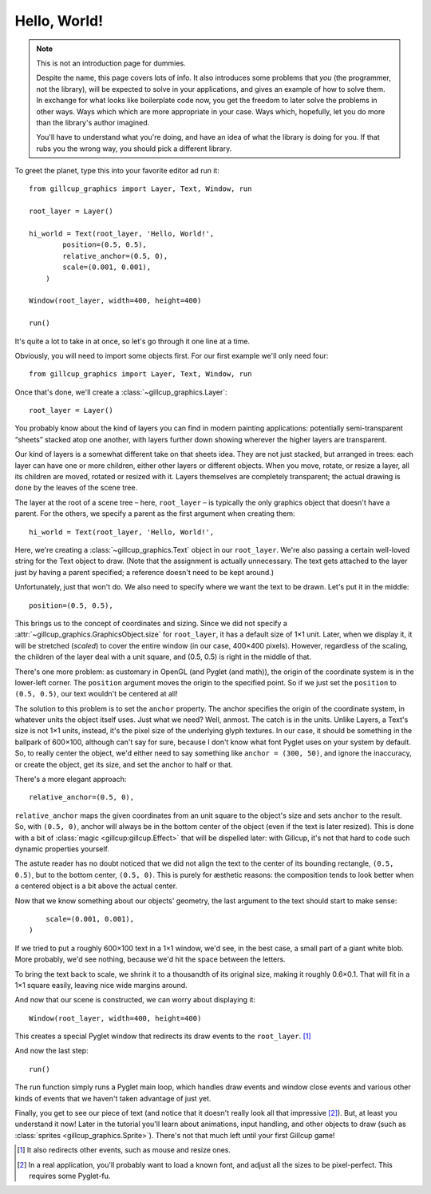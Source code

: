 Hello, World!
=============

.. note::

    This is not an introduction page for dummies.

    Despite the name, this page covers lots of info.
    It also introduces some problems that `you` (the programmer, not the
    library), will be expected to solve in your applications, and gives
    an example of how to solve them.
    In exchange for what looks like boilerplate code now, you get the freedom
    to later solve the problems in other ways.
    Ways which which are more appropriate in your case.
    Ways which, hopefully, let you do more than the library's author imagined.

    You'll have to understand what you're doing, and have an idea of what
    the library is doing for you.
    If that rubs you the wrong way, you should pick a different library.

To greet the planet, type this into your favorite editor ad run it::

    from gillcup_graphics import Layer, Text, Window, run

    root_layer = Layer()

    hi_world = Text(root_layer, 'Hello, World!',
            position=(0.5, 0.5),
            relative_anchor=(0.5, 0),
            scale=(0.001, 0.001),
        )

    Window(root_layer, width=400, height=400)

    run()

It's quite a lot to take in at once, so let's go through it one line at a time.

Obviously, you will need to import some objects first. For our first example
we'll only need four::

    from gillcup_graphics import Layer, Text, Window, run

Once that's done, we'll create a :class:`~gillcup_graphics.Layer`::

    root_layer = Layer()

You probably know about the kind of layers you can find in modern painting
applications: potentially semi-transparent “sheets” stacked atop
one another, with layers further down showing wherever the higher layers
are transparent.

Our kind of layers is a somewhat different take on that sheets idea.
They are not just stacked, but arranged in trees:
each layer can have one or more children, either other layers or different
objects.
When you move, rotate, or resize a layer, all its children are moved, rotated
or resized with it.
Layers themselves are completely transparent; the actual drawing is done by the
leaves of the scene tree.

The layer at the root of a scene tree – here, ``root_layer`` – is typically the
only graphics object that doesn't have a parent.
For the others, we specify a parent as the first argument when creating them::

    hi_world = Text(root_layer, 'Hello, World!',

Here, we're creating a :class:`~gillcup_graphics.Text` object in our
``root_layer``.
We're also passing a certain well-loved string for the Text object to draw.
(Note that the assignment is actually unnecessary. The text gets attached to
the layer just by having a parent specified; a reference doesn't need to be
kept around.)

Unfortunately, just that won't do.
We also need to specify where we want the text to be drawn.
Let's put it in the middle::

            position=(0.5, 0.5),

This brings us to the concept of coordinates and sizing.
Since we did not specify a :attr:`~gillcup_graphics.GraphicsObject.size` for
``root_layer``, it has a default size of 1×1 unit.
Later, when we display it, it will be stretched (`scaled`) to cover the entire
window (in our case, 400×400 pixels).
However, regardless of the scaling, the children of the layer deal with
a unit square, and (0.5, 0.5) is right in the middle of that.

There's one more problem: as customary in OpenGL (and Pyglet (and math)), the
origin of the coordinate system is in the lower-left corner.
The ``position`` argument moves the origin to the specified point.
So if we just set the ``position`` to ``(0.5, 0.5)``, our text wouldn't be
centered at all!

The solution to this problem is to set the ``anchor`` property.
The anchor specifies the origin of the coordinate system, in whatever units
the object itself uses.
Just what we need? Well, anmost.
The catch is in the units.
Unlike Layers, a Text's size is not 1×1 units, instead,
it's the pixel size of the underlying glyph textures.
In our case, it should be something in the ballpark of 600×100, although
can't say for sure, because I don't know what font Pyglet uses on your
system by default.
So, to really center the object, we'd either need to say something like
``anchor = (300, 50)``, and ignore the inaccuracy, or create the object,
get its size, and set the anchor to half or that.

There's a more elegant approach::

            relative_anchor=(0.5, 0),

``relative_anchor`` maps the given coordinates from an unit square to the
object's size and sets ``anchor`` to the result.
So, with ``(0.5, 0)``, anchor will always be in the bottom center of the object
(even if the text is later resized).
This is done with a bit of :class:`magic <gillcup:gillcup.Effect>` that will
be dispelled later: with Gillcup, it's not that hard to code such dynamic
properties yourself.

The astute reader has no doubt noticed that we did not align the text to the
center of its bounding rectangle, ``(0.5, 0.5)``, but to the bottom center,
``(0.5, 0)``.
This is purely for æsthetic reasons: the composition tends to look better when
a centered object is a bit above the actual center.

Now that we know something about our objects' geometry, the last argument
to the text should start to make sense::

            scale=(0.001, 0.001),
        )

If we tried to put a roughly 600×100 text in a 1×1 window, we'd see,
in the best case, a small part of a giant white blob.
More probably, we'd see nothing, because we'd hit the space between
the letters.

To bring the text back to scale, we shrink it to a thousandth of its original
size, making it roughly 0.6×0.1.
That will fit in a 1×1 square easily, leaving nice wide margins around.

And now that our scene is constructed, we can worry about displaying it::

    Window(root_layer, width=400, height=400)

This creates a special Pyglet window that redirects its draw events to the
``root_layer``. [1]_

And now the last step::

    run()

The run function simply runs a Pyglet main loop, which handles draw events
and window close events and various other kinds of events that we haven't
taken advantage of just yet.

Finally, you get to see our piece of text (and notice that it doesn't really
look all that impressive [2]_).
But, at least you understand it now!
Later in the tutorial you'll learn about animations, input handling,
and other objects to draw (such as :class:`sprites <gillcup_graphics.Sprite>`).
There's not that much left until your first Gillcup game!



.. [1] It also redirects other events, such as mouse and resize ones.
.. [2] In a real application, you'll probably want to load a known font, and
    adjust all the sizes to be pixel-perfect.
    This requires some Pyglet-fu.
